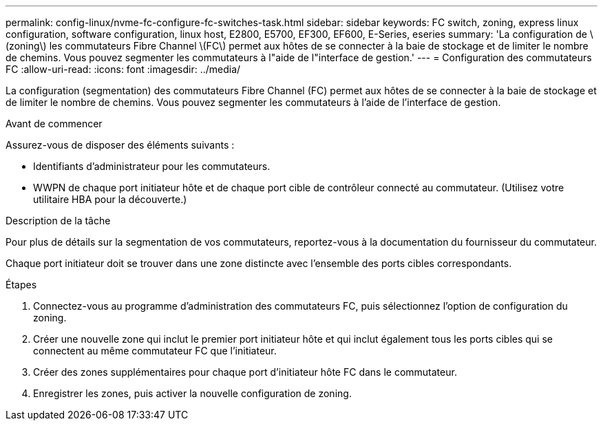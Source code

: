 ---
permalink: config-linux/nvme-fc-configure-fc-switches-task.html 
sidebar: sidebar 
keywords: FC switch, zoning, express linux configuration, software configuration, linux host, E2800, E5700, EF300, EF600, E-Series, eseries 
summary: 'La configuration de \(zoning\) les commutateurs Fibre Channel \(FC\) permet aux hôtes de se connecter à la baie de stockage et de limiter le nombre de chemins. Vous pouvez segmenter les commutateurs à l"aide de l"interface de gestion.' 
---
= Configuration des commutateurs FC
:allow-uri-read: 
:icons: font
:imagesdir: ../media/


[role="lead"]
La configuration (segmentation) des commutateurs Fibre Channel (FC) permet aux hôtes de se connecter à la baie de stockage et de limiter le nombre de chemins. Vous pouvez segmenter les commutateurs à l'aide de l'interface de gestion.

.Avant de commencer
Assurez-vous de disposer des éléments suivants :

* Identifiants d'administrateur pour les commutateurs.
* WWPN de chaque port initiateur hôte et de chaque port cible de contrôleur connecté au commutateur. (Utilisez votre utilitaire HBA pour la découverte.)


.Description de la tâche
Pour plus de détails sur la segmentation de vos commutateurs, reportez-vous à la documentation du fournisseur du commutateur.

Chaque port initiateur doit se trouver dans une zone distincte avec l'ensemble des ports cibles correspondants.

.Étapes
. Connectez-vous au programme d'administration des commutateurs FC, puis sélectionnez l'option de configuration du zoning.
. Créer une nouvelle zone qui inclut le premier port initiateur hôte et qui inclut également tous les ports cibles qui se connectent au même commutateur FC que l'initiateur.
. Créer des zones supplémentaires pour chaque port d'initiateur hôte FC dans le commutateur.
. Enregistrer les zones, puis activer la nouvelle configuration de zoning.

